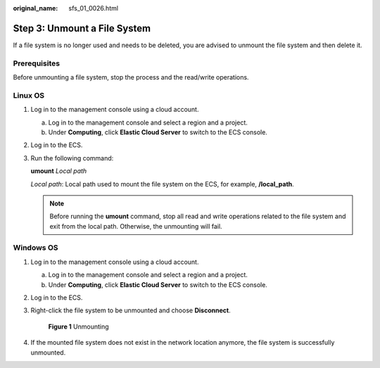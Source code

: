 :original_name: sfs_01_0026.html

.. _sfs_01_0026:

Step 3: Unmount a File System
=============================

If a file system is no longer used and needs to be deleted, you are advised to unmount the file system and then delete it.

Prerequisites
-------------

Before unmounting a file system, stop the process and the read/write operations.

Linux OS
--------

#. Log in to the management console using a cloud account.

   a. Log in to the management console and select a region and a project.
   b. Under **Computing**, click **Elastic Cloud Server** to switch to the ECS console.

#. Log in to the ECS.

#. Run the following command:

   **umount** *Local path*

   *Local path*: Local path used to mount the file system on the ECS, for example, **/local_path**.

   .. note::

      Before running the **umount** command, stop all read and write operations related to the file system and exit from the local path. Otherwise, the unmounting will fail.

Windows OS
----------

#. Log in to the management console using a cloud account.

   a. Log in to the management console and select a region and a project.
   b. Under **Computing**, click **Elastic Cloud Server** to switch to the ECS console.

#. Log in to the ECS.

#. Right-click the file system to be unmounted and choose **Disconnect**.


   .. figure:: /_static/images/en-us_image_0172223742.png
      :alt: **Figure 1** Unmounting

      **Figure 1** Unmounting

#. If the mounted file system does not exist in the network location anymore, the file system is successfully unmounted.
